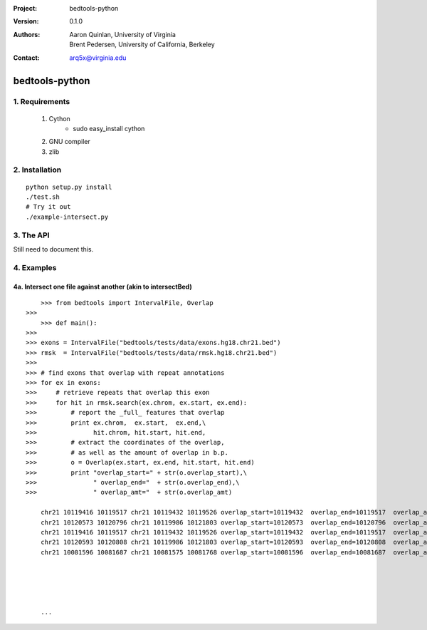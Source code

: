 :Project: bedtools-python
:Version: 0.1.0
:Authors: - Aaron Quinlan, University of Virginia
          - Brent Pedersen, University of California, Berkeley
:Contact: arq5x@virginia.edu

===============
bedtools-python
===============

---------------
1. Requirements
---------------
  1. Cython
	- sudo easy_install cython
  2. GNU compiler
  3. zlib

----------------
2. Installation
----------------

::

	python setup.py install
	./test.sh
	# Try it out
	./example-intersect.py

----------------
3. The API
----------------
Still need to document this.

---------------
4. Examples
---------------
4a. Intersect one file against another (akin to intersectBed)
--------------------------------------------------------------

::

	>>> from bedtools import IntervalFile, Overlap
    >>> 
	>>> def main():
    >>> 
    >>> exons = IntervalFile("bedtools/tests/data/exons.hg18.chr21.bed")
    >>> rmsk  = IntervalFile("bedtools/tests/data/rmsk.hg18.chr21.bed")
    >>> 
    >>> # find exons that overlap with repeat annotations
    >>> for ex in exons:
    >>>     # retrieve repeats that overlap this exon
    >>>     for hit in rmsk.search(ex.chrom, ex.start, ex.end):
    >>>         # report the _full_ features that overlap
    >>>         print ex.chrom,  ex.start,  ex.end,\
    >>>               hit.chrom, hit.start, hit.end,
    >>>         # extract the coordinates of the overlap, 
    >>>         # as well as the amount of overlap in b.p.
    >>>         o = Overlap(ex.start, ex.end, hit.start, hit.end)
    >>>         print "overlap_start=" + str(o.overlap_start),\
    >>>               " overlap_end="  + str(o.overlap_end),\
    >>>               " overlap_amt="  + str(o.overlap_amt)

	chr21 10119416 10119517 chr21 10119432 10119526 overlap_start=10119432  overlap_end=10119517  overlap_amt=85
	chr21 10120573 10120796 chr21 10119986 10121803 overlap_start=10120573  overlap_end=10120796  overlap_amt=223
	chr21 10119416 10119517 chr21 10119432 10119526 overlap_start=10119432  overlap_end=10119517  overlap_amt=85
	chr21 10120593 10120808 chr21 10119986 10121803 overlap_start=10120593  overlap_end=10120808  overlap_amt=215
	chr21 10081596 10081687 chr21 10081575 10081768 overlap_start=10081596  overlap_end=10081687  overlap_amt=91
	
	
	
	
	
	...